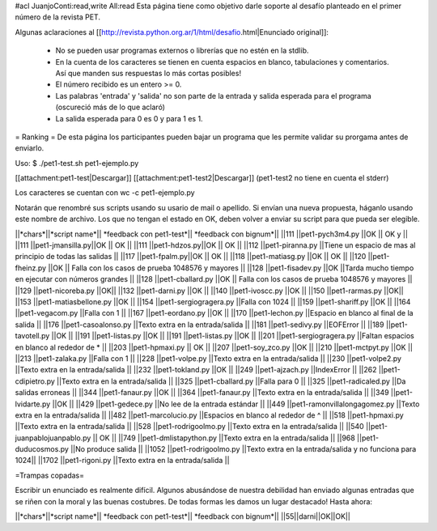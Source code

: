 #acl JuanjoConti:read,write All:read
Esta página tiene como objetivo darle soporte al desafío planteado en el primer número de la revista PET.

Algunas aclaraciones al [[http://revista.python.org.ar/1/html/desafio.html|Enunciado original]]:

 * No se pueden usar programas externos o librerías que no estén en la stdlib.
 * En la cuenta de los caracteres se tienen en cuenta espacios en blanco,  tabulaciones y comentarios. Así que manden sus respuestas lo más cortas  posibles!
 * El número recibido es un entero >= 0.
 * Las  palabras 'entrada' y 'salida' no son parte de la entrada y salida  esperada para el programa (oscureció más de lo que aclaró)
 * La salida esperada para 0 es 0 y para 1 es 1.

= Ranking =
De esta página los participantes pueden bajar un programa que les permite validar su prorgama antes de enviarlo.

Uso: $ ./pet1-test.sh pet1-ejemplo.py  

[[attachment:pet1-test|Descargar]]
[[attachment:pet1-test2|Descargar]] (pet1-test2 no tiene en cuenta el stderr)

Los caracteres se cuentan con wc -c pet1-ejemplo.py

Notarán que renombré sus scripts usando su usario de mail o apellido. Si envían una nueva propuesta, háganlo usando este nombre de archivo. Los que no tengan el estado en OK, deben volver a enviar su script para que pueda ser elegible.

||*chars*||*script name*|| *feedback con pet1-test*|| *feedback con bignum*||
||111 ||pet1-pych3m4.py ||OK || OK y ||
||111 ||pet1-jmansilla.py||OK || OK ||
||111 ||pet1-hdzos.py||OK || OK ||
||112 ||pet1-piranna.py ||Tiene un espacio de mas al principio de todas las salidas ||
||117 ||pet1-fpalm.py||OK || OK ||
||118 ||pet1-matiasg.py ||OK || OK ||
||120 ||pet1-fheinz.py ||OK || Falla con los casos de prueba 1048576 y mayores ||
||128 ||pet1-fisadev.py ||OK ||Tarda mucho tiempo en ejecutar con números grandes ||
||128 ||pet1-cballard.py ||OK || Falla con los casos de prueba 1048576 y mayores ||
||129 ||pet1-nicoreba.py ||OK||
||132 ||pet1-darni.py ||OK ||
||140 ||pet1-ivoscc.py ||OK ||
||150 ||pet1-rarmas.py ||OK||
||153 ||pet1-matiasbellone.py ||OK ||
||154 ||pet1-sergiogragera.py ||Falla con 1024 ||
||159 ||pet1-shariff.py ||OK ||
||164 ||pet1-vegacom.py ||Falla con 1 ||
||167 ||pet1-eordano.py ||OK ||
||170 ||pet1-lechon.py ||Espacio en blanco al final de la salida ||
||176 ||pet1-casoalonso.py ||Texto extra en la entrada/salida ||
||181 ||pet1-sedivy.py ||EOFError ||
||189 ||pet1-tavotell.py ||OK ||
||191 ||pet1-listas.py ||OK ||
||191 ||pet1-listas.py ||OK ||
||201 ||pet1-sergiogragera.py ||Faltan espacios en blanco al rededor de * ||
||203 ||pet1-hpmaxi.py || OK ||
||207 ||pet1-soy_zco.py ||OK ||
||210 ||pet1-mctpyt.py ||OK ||
||213 ||pet1-zalaka.py ||Falla con 1 ||
||228 ||pet1-volpe.py ||Texto extra en la entrada/salida ||
||230 ||pet1-volpe2.py ||Texto extra en la entrada/salida ||
||232 ||pet1-tokland.py ||OK ||
||249 ||pet1-ajzach.py ||IndexError ||
||262 ||pet1-cdipietro.py ||Texto extra en la entrada/salida ||
||325 ||pet1-cballard.py ||Falla para 0 ||
||325 ||pet1-radicaled.py ||Da salidas erroneas ||
||344 ||pet1-fanaur.py ||OK ||
||364 ||pet1-fanaur.py ||Texto extra en la entrada/salida ||
||349 ||pet1-lvidarte.py ||OK ||
||429 ||pet1-gedece.py ||No lee de la entrada estándar ||
||449 ||pet1-ramonvillalongagomez.py ||Texto extra en la entrada/salida ||
||482 ||pet1-marcolucio.py ||Espacios en blanco al rededor de ^ ||
||518 ||pet1-hpmaxi.py ||Texto extra en la entrada/salida ||
||528 ||pet1-rodrigoolmo.py ||Texto extra en la entrada/salida ||
||540 ||pet1-juanpablojuanpablo.py || OK ||
||749 ||pet1-dmlistapython.py ||Texto extra en la entrada/salida ||
||968 ||pet1-duducosmos.py ||No produce salida ||
||1052 ||pet1-rodrigoolmo.py ||Texto extra en la entrada/salida y no funciona para 1024||
||1702 ||pet1-rigoni.py ||Texto extra en la entrada/salida ||

=Trampas copadas= 

Escribir un enunciado es realmente difícil. Algunos abusándose de nuestra debilidad han enviado algunas entradas que se riñen con la moral y las buenas costubres. De todas formas les damos un lugar destacado! Hasta ahora:

||*chars*||*script name*|| *feedback con pet1-test*|| *feedback con bignum*||
||55||darni||OK||OK||
